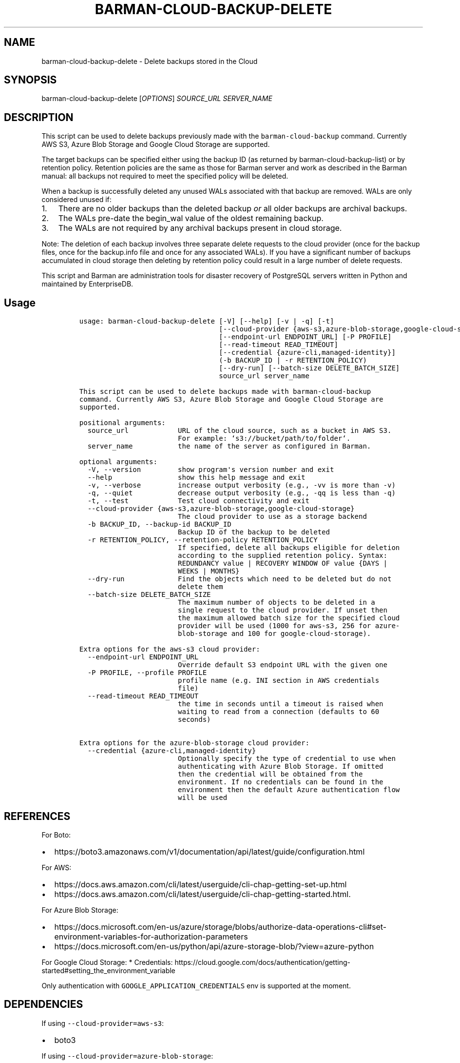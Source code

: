 .\" Automatically generated by Pandoc 2.2.1
.\"
.TH "BARMAN\-CLOUD\-BACKUP\-DELETE" "1" "January 26, 2023" "Barman User manuals" "Version 3.4.0"
.hy
.SH NAME
.PP
barman\-cloud\-backup\-delete \- Delete backups stored in the Cloud
.SH SYNOPSIS
.PP
barman\-cloud\-backup\-delete [\f[I]OPTIONS\f[]] \f[I]SOURCE_URL\f[]
\f[I]SERVER_NAME\f[]
.SH DESCRIPTION
.PP
This script can be used to delete backups previously made with the
\f[C]barman\-cloud\-backup\f[] command.
Currently AWS S3, Azure Blob Storage and Google Cloud Storage are
supported.
.PP
The target backups can be specified either using the backup ID (as
returned by barman\-cloud\-backup\-list) or by retention policy.
Retention policies are the same as those for Barman server and work as
described in the Barman manual: all backups not required to meet the
specified policy will be deleted.
.PP
When a backup is successfully deleted any unused WALs associated with
that backup are removed.
WALs are only considered unused if:
.IP "1." 3
There are no older backups than the deleted backup \f[I]or\f[] all older
backups are archival backups.
.IP "2." 3
The WALs pre\-date the begin_wal value of the oldest remaining backup.
.IP "3." 3
The WALs are not required by any archival backups present in cloud
storage.
.PP
Note: The deletion of each backup involves three separate delete
requests to the cloud provider (once for the backup files, once for the
backup.info file and once for any associated WALs).
If you have a significant number of backups accumulated in cloud storage
then deleting by retention policy could result in a large number of
delete requests.
.PP
This script and Barman are administration tools for disaster recovery of
PostgreSQL servers written in Python and maintained by EnterpriseDB.
.SH Usage
.IP
.nf
\f[C]
usage:\ barman\-cloud\-backup\-delete\ [\-V]\ [\-\-help]\ [\-v\ |\ \-q]\ [\-t]
\ \ \ \ \ \ \ \ \ \ \ \ \ \ \ \ \ \ \ \ \ \ \ \ \ \ \ \ \ \ \ \ \ \ [\-\-cloud\-provider\ {aws\-s3,azure\-blob\-storage,google\-cloud\-storage}]
\ \ \ \ \ \ \ \ \ \ \ \ \ \ \ \ \ \ \ \ \ \ \ \ \ \ \ \ \ \ \ \ \ \ [\-\-endpoint\-url\ ENDPOINT_URL]\ [\-P\ PROFILE]
\ \ \ \ \ \ \ \ \ \ \ \ \ \ \ \ \ \ \ \ \ \ \ \ \ \ \ \ \ \ \ \ \ \ [\-\-read\-timeout\ READ_TIMEOUT]
\ \ \ \ \ \ \ \ \ \ \ \ \ \ \ \ \ \ \ \ \ \ \ \ \ \ \ \ \ \ \ \ \ \ [\-\-credential\ {azure\-cli,managed\-identity}]
\ \ \ \ \ \ \ \ \ \ \ \ \ \ \ \ \ \ \ \ \ \ \ \ \ \ \ \ \ \ \ \ \ \ (\-b\ BACKUP_ID\ |\ \-r\ RETENTION_POLICY)
\ \ \ \ \ \ \ \ \ \ \ \ \ \ \ \ \ \ \ \ \ \ \ \ \ \ \ \ \ \ \ \ \ \ [\-\-dry\-run]\ [\-\-batch\-size\ DELETE_BATCH_SIZE]
\ \ \ \ \ \ \ \ \ \ \ \ \ \ \ \ \ \ \ \ \ \ \ \ \ \ \ \ \ \ \ \ \ \ source_url\ server_name

This\ script\ can\ be\ used\ to\ delete\ backups\ made\ with\ barman\-cloud\-backup
command.\ Currently\ AWS\ S3,\ Azure\ Blob\ Storage\ and\ Google\ Cloud\ Storage\ are
supported.

positional\ arguments:
\ \ source_url\ \ \ \ \ \ \ \ \ \ \ \ URL\ of\ the\ cloud\ source,\ such\ as\ a\ bucket\ in\ AWS\ S3.
\ \ \ \ \ \ \ \ \ \ \ \ \ \ \ \ \ \ \ \ \ \ \ \ For\ example:\ `s3://bucket/path/to/folder`.
\ \ server_name\ \ \ \ \ \ \ \ \ \ \ the\ name\ of\ the\ server\ as\ configured\ in\ Barman.

optional\ arguments:
\ \ \-V,\ \-\-version\ \ \ \ \ \ \ \ \ show\ program\[aq]s\ version\ number\ and\ exit
\ \ \-\-help\ \ \ \ \ \ \ \ \ \ \ \ \ \ \ \ show\ this\ help\ message\ and\ exit
\ \ \-v,\ \-\-verbose\ \ \ \ \ \ \ \ \ increase\ output\ verbosity\ (e.g.,\ \-vv\ is\ more\ than\ \-v)
\ \ \-q,\ \-\-quiet\ \ \ \ \ \ \ \ \ \ \ decrease\ output\ verbosity\ (e.g.,\ \-qq\ is\ less\ than\ \-q)
\ \ \-t,\ \-\-test\ \ \ \ \ \ \ \ \ \ \ \ Test\ cloud\ connectivity\ and\ exit
\ \ \-\-cloud\-provider\ {aws\-s3,azure\-blob\-storage,google\-cloud\-storage}
\ \ \ \ \ \ \ \ \ \ \ \ \ \ \ \ \ \ \ \ \ \ \ \ The\ cloud\ provider\ to\ use\ as\ a\ storage\ backend
\ \ \-b\ BACKUP_ID,\ \-\-backup\-id\ BACKUP_ID
\ \ \ \ \ \ \ \ \ \ \ \ \ \ \ \ \ \ \ \ \ \ \ \ Backup\ ID\ of\ the\ backup\ to\ be\ deleted
\ \ \-r\ RETENTION_POLICY,\ \-\-retention\-policy\ RETENTION_POLICY
\ \ \ \ \ \ \ \ \ \ \ \ \ \ \ \ \ \ \ \ \ \ \ \ If\ specified,\ delete\ all\ backups\ eligible\ for\ deletion
\ \ \ \ \ \ \ \ \ \ \ \ \ \ \ \ \ \ \ \ \ \ \ \ according\ to\ the\ supplied\ retention\ policy.\ Syntax:
\ \ \ \ \ \ \ \ \ \ \ \ \ \ \ \ \ \ \ \ \ \ \ \ REDUNDANCY\ value\ |\ RECOVERY\ WINDOW\ OF\ value\ {DAYS\ |
\ \ \ \ \ \ \ \ \ \ \ \ \ \ \ \ \ \ \ \ \ \ \ \ WEEKS\ |\ MONTHS}
\ \ \-\-dry\-run\ \ \ \ \ \ \ \ \ \ \ \ \ Find\ the\ objects\ which\ need\ to\ be\ deleted\ but\ do\ not
\ \ \ \ \ \ \ \ \ \ \ \ \ \ \ \ \ \ \ \ \ \ \ \ delete\ them
\ \ \-\-batch\-size\ DELETE_BATCH_SIZE
\ \ \ \ \ \ \ \ \ \ \ \ \ \ \ \ \ \ \ \ \ \ \ \ The\ maximum\ number\ of\ objects\ to\ be\ deleted\ in\ a
\ \ \ \ \ \ \ \ \ \ \ \ \ \ \ \ \ \ \ \ \ \ \ \ single\ request\ to\ the\ cloud\ provider.\ If\ unset\ then
\ \ \ \ \ \ \ \ \ \ \ \ \ \ \ \ \ \ \ \ \ \ \ \ the\ maximum\ allowed\ batch\ size\ for\ the\ specified\ cloud
\ \ \ \ \ \ \ \ \ \ \ \ \ \ \ \ \ \ \ \ \ \ \ \ provider\ will\ be\ used\ (1000\ for\ aws\-s3,\ 256\ for\ azure\-
\ \ \ \ \ \ \ \ \ \ \ \ \ \ \ \ \ \ \ \ \ \ \ \ blob\-storage\ and\ 100\ for\ google\-cloud\-storage).

Extra\ options\ for\ the\ aws\-s3\ cloud\ provider:
\ \ \-\-endpoint\-url\ ENDPOINT_URL
\ \ \ \ \ \ \ \ \ \ \ \ \ \ \ \ \ \ \ \ \ \ \ \ Override\ default\ S3\ endpoint\ URL\ with\ the\ given\ one
\ \ \-P\ PROFILE,\ \-\-profile\ PROFILE
\ \ \ \ \ \ \ \ \ \ \ \ \ \ \ \ \ \ \ \ \ \ \ \ profile\ name\ (e.g.\ INI\ section\ in\ AWS\ credentials
\ \ \ \ \ \ \ \ \ \ \ \ \ \ \ \ \ \ \ \ \ \ \ \ file)
\ \ \-\-read\-timeout\ READ_TIMEOUT
\ \ \ \ \ \ \ \ \ \ \ \ \ \ \ \ \ \ \ \ \ \ \ \ the\ time\ in\ seconds\ until\ a\ timeout\ is\ raised\ when
\ \ \ \ \ \ \ \ \ \ \ \ \ \ \ \ \ \ \ \ \ \ \ \ waiting\ to\ read\ from\ a\ connection\ (defaults\ to\ 60
\ \ \ \ \ \ \ \ \ \ \ \ \ \ \ \ \ \ \ \ \ \ \ \ seconds)

Extra\ options\ for\ the\ azure\-blob\-storage\ cloud\ provider:
\ \ \-\-credential\ {azure\-cli,managed\-identity}
\ \ \ \ \ \ \ \ \ \ \ \ \ \ \ \ \ \ \ \ \ \ \ \ Optionally\ specify\ the\ type\ of\ credential\ to\ use\ when
\ \ \ \ \ \ \ \ \ \ \ \ \ \ \ \ \ \ \ \ \ \ \ \ authenticating\ with\ Azure\ Blob\ Storage.\ If\ omitted
\ \ \ \ \ \ \ \ \ \ \ \ \ \ \ \ \ \ \ \ \ \ \ \ then\ the\ credential\ will\ be\ obtained\ from\ the
\ \ \ \ \ \ \ \ \ \ \ \ \ \ \ \ \ \ \ \ \ \ \ \ environment.\ If\ no\ credentials\ can\ be\ found\ in\ the
\ \ \ \ \ \ \ \ \ \ \ \ \ \ \ \ \ \ \ \ \ \ \ \ environment\ then\ the\ default\ Azure\ authentication\ flow
\ \ \ \ \ \ \ \ \ \ \ \ \ \ \ \ \ \ \ \ \ \ \ \ will\ be\ used
\f[]
.fi
.SH REFERENCES
.PP
For Boto:
.IP \[bu] 2
https://boto3.amazonaws.com/v1/documentation/api/latest/guide/configuration.html
.PP
For AWS:
.IP \[bu] 2
https://docs.aws.amazon.com/cli/latest/userguide/cli\-chap\-getting\-set\-up.html
.IP \[bu] 2
https://docs.aws.amazon.com/cli/latest/userguide/cli\-chap\-getting\-started.html.
.PP
For Azure Blob Storage:
.IP \[bu] 2
https://docs.microsoft.com/en\-us/azure/storage/blobs/authorize\-data\-operations\-cli#set\-environment\-variables\-for\-authorization\-parameters
.IP \[bu] 2
https://docs.microsoft.com/en\-us/python/api/azure\-storage\-blob/?view=azure\-python
.PP
For Google Cloud Storage: * Credentials:
https://cloud.google.com/docs/authentication/getting\-started#setting_the_environment_variable
.PP
Only authentication with \f[C]GOOGLE_APPLICATION_CREDENTIALS\f[] env is
supported at the moment.
.SH DEPENDENCIES
.PP
If using \f[C]\-\-cloud\-provider=aws\-s3\f[]:
.IP \[bu] 2
boto3
.PP
If using \f[C]\-\-cloud\-provider=azure\-blob\-storage\f[]:
.IP \[bu] 2
azure\-storage\-blob
.IP \[bu] 2
azure\-identity (optional, if you wish to use DefaultAzureCredential)
.PP
If using \f[C]\-\-cloud\-provider=google\-cloud\-storage\f[] *
google\-cloud\-storage
.SH EXIT STATUS
.TP
.B 0
Success
.RS
.RE
.TP
.B 1
The delete operation was not successful
.RS
.RE
.TP
.B 2
The connection to the cloud provider failed
.RS
.RE
.TP
.B 3
There was an error in the command input
.RS
.RE
.TP
.B Other non\-zero codes
Failure
.RS
.RE
.SH BUGS
.PP
Barman has been extensively tested, and is currently being used in
several production environments.
However, we cannot exclude the presence of bugs.
.PP
Any bug can be reported via the GitHub issue tracker.
.SH RESOURCES
.IP \[bu] 2
Homepage: <https://www.pgbarman.org/>
.IP \[bu] 2
Documentation: <https://docs.pgbarman.org/>
.IP \[bu] 2
Professional support: <https://www.enterprisedb.com/>
.SH COPYING
.PP
Barman is the property of EnterpriseDB UK Limited and its code is
distributed under GNU General Public License v3.
.PP
© Copyright EnterpriseDB UK Limited 2011\-2023
.SH AUTHORS
EnterpriseDB <https://www.enterprisedb.com>.
